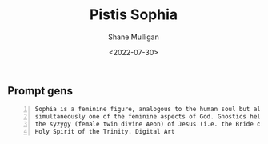 #+HUGO_BASE_DIR: /home/shane/var/smulliga/source/git/frottage/frottage-hugo
#+HUGO_SECTION: ./portfolio

#+TITLE: Pistis Sophia
#+DATE: <2022-07-30>
#+AUTHOR: Shane Mulligan
#+KEYWORDS: dalle
# #+hugo_custom_front_matter: :image "img/portfolio/corrupted-multiverse.jpg"
#+hugo_custom_front_matter: :image "https://github.com/frottage/dall-e-2-generations/raw/master/metasophia/DALL%C2%B7E%202022-07-30%2015.07.37%20-%20Sophia%20is%20a%20feminine%20figure%2C%20analogous%20to%20the%20human%20soul%20but%20also%20simultaneously%20one%20of%20the%20feminine%20aspects%20of%20God.%20Gnostics%20held%20that%20she%20was%20the%20sy.jpg"
#+hugo_custom_front_matter: :weight 10 

** Prompt gens

#+BEGIN_SRC text -n :async :results verbatim code
  Sophia is a feminine figure, analogous to the human soul but also
  simultaneously one of the feminine aspects of God. Gnostics held that she was
  the syzygy (female twin divine Aeon) of Jesus (i.e. the Bride of Christ), and
  Holy Spirit of the Trinity. Digital Art
#+END_SRC

[[https://github.com/frottage/dall-e-2-generations/raw/master/metasophia/DALL·E 2022-07-30 15.07.37 - Sophia is a feminine figure, analogous to the human soul but also simultaneously one of the feminine aspects of God. Gnostics held that she was the sy.jpg]]
[[https://github.com/frottage/dall-e-2-generations/raw/master/metasophia/DALL·E 2022-07-30 15.07.40 - Sophia is a feminine figure, analogous to the human soul but also simultaneously one of the feminine aspects of God. Gnostics held that she was the sy.jpg]]
[[https://github.com/frottage/dall-e-2-generations/raw/master/metasophia/DALL·E 2022-07-30 15.07.49 - Sophia is a feminine figure, analogous to the human soul but also simultaneously one of the feminine aspects of God. Gnostics held that she was the sy.jpg]]
[[https://github.com/frottage/dall-e-2-generations/raw/master/metasophia/DALL·E 2022-07-30 15.09.08 - Sophia is a feminine figure, analogous to the human soul but also simultaneously one of the feminine aspects of God. Gnostics held that she was the sy.jpg]]
